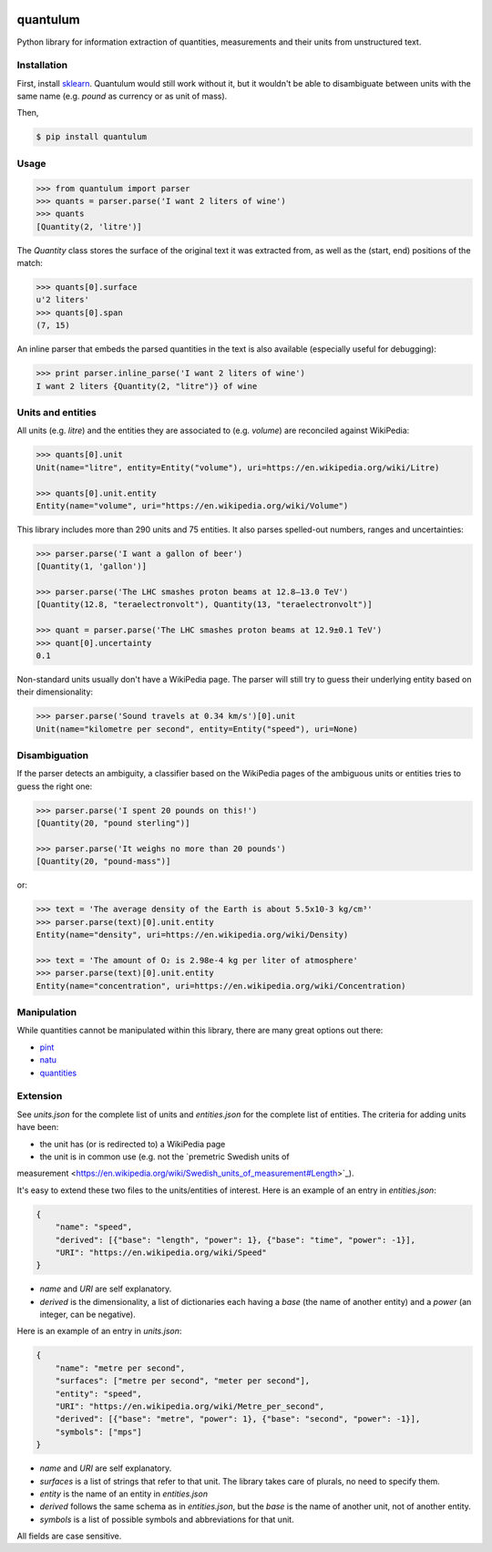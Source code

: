 .. image:: https://img.shields.io/pypi/v/quantulum.svg
    :target: https://pypi.python.org/pypi/quantulum
    :alt: Latest Version

.. image:: https://img.shields.io/pypi/l/quantulum.svg
    :target: https://pypi.python.org/pypi/quantulum
    :alt: License

.. image:: https://img.shields.io/pypi/pyversions/quantulum.svg
    :target: https://pypi.python.org/pypi/quantulum
    :alt: Python Versions

.. image:: https://travis-ci.org/marcolagi/quantulum.svg?branch=master
    :target: https://travis-ci.org/marcolagi/quantulum
    :alt: CI

.. image:: https://coveralls.io/repos/github/marcolagi/quantulum/badge.svg?branch=master
    :target: https://coveralls.io/github/marcolagi/quantulum?branch=master
    :alt: Coverage

.. image:: https://landscape.io/github/marcolagi/quantulum/master/landscape.png
   :target: https://landscape.io/github/marcolagi/quantulum/master
   :alt: Health

quantulum
=========

Python library for information extraction of quantities, measurements and their units from unstructured text.

Installation
------------

First, install `sklearn <http://scikit-learn.org/stable/install.html/>`_. Quantulum would still work without it, but it wouldn't be able to disambiguate between units with the same name (e.g. *pound* as currency or as unit of mass).

Then,

.. code-block:: bash

    $ pip install quantulum

Usage
-----

.. code-block:: python

    >>> from quantulum import parser
    >>> quants = parser.parse('I want 2 liters of wine')
    >>> quants
    [Quantity(2, 'litre')]

The *Quantity* class stores the surface of the original text it was extracted from, as well as the (start, end) positions of the match:

.. code-block:: python

    >>> quants[0].surface
    u'2 liters'
    >>> quants[0].span
    (7, 15)

An inline parser that embeds the parsed quantities in the text is also available (especially useful for debugging):

.. code-block:: python

    >>> print parser.inline_parse('I want 2 liters of wine')
    I want 2 liters {Quantity(2, "litre")} of wine


Units and entities
------------------

All units (e.g. *litre*) and the entities they are associated to (e.g. *volume*) are reconciled against WikiPedia:

.. code-block:: python

    >>> quants[0].unit
    Unit(name="litre", entity=Entity("volume"), uri=https://en.wikipedia.org/wiki/Litre)

    >>> quants[0].unit.entity
    Entity(name="volume", uri="https://en.wikipedia.org/wiki/Volume")

This library includes more than 290 units and 75 entities. It also parses spelled-out numbers, ranges and uncertainties:

.. code-block:: python

    >>> parser.parse('I want a gallon of beer')
    [Quantity(1, 'gallon')]

    >>> parser.parse('The LHC smashes proton beams at 12.8–13.0 TeV')
    [Quantity(12.8, "teraelectronvolt"), Quantity(13, "teraelectronvolt")]

    >>> quant = parser.parse('The LHC smashes proton beams at 12.9±0.1 TeV')
    >>> quant[0].uncertainty
    0.1

Non-standard units usually don't have a WikiPedia page. The parser will still try to guess their underlying entity based on their dimensionality:

.. code-block:: python

    >>> parser.parse('Sound travels at 0.34 km/s')[0].unit
    Unit(name="kilometre per second", entity=Entity("speed"), uri=None)


Disambiguation
--------------

If the parser detects an ambiguity, a classifier based on the WikiPedia pages of the ambiguous units or entities tries to guess the right one:

.. code-block:: python

    >>> parser.parse('I spent 20 pounds on this!')
    [Quantity(20, "pound sterling")]

    >>> parser.parse('It weighs no more than 20 pounds')
    [Quantity(20, "pound-mass")]

or:

.. code-block:: python

    >>> text = 'The average density of the Earth is about 5.5x10-3 kg/cm³'
    >>> parser.parse(text)[0].unit.entity
    Entity(name="density", uri=https://en.wikipedia.org/wiki/Density)

    >>> text = 'The amount of O₂ is 2.98e-4 kg per liter of atmosphere'
    >>> parser.parse(text)[0].unit.entity
    Entity(name="concentration", uri=https://en.wikipedia.org/wiki/Concentration)

Manipulation
------------

While quantities cannot be manipulated within this library, there are many great options out there:

- `pint <https://pint.readthedocs.org/en/latest/>`_
- `natu <http://kdavies4.github.io/natu/>`_
- `quantities <http://python-quantities.readthedocs.org/en/latest/>`_

Extension
---------

See *units.json* for the complete list of units and *entities.json* for the complete list of entities. The criteria for adding units have been:

- the unit has (or is redirected to) a WikiPedia page
- the unit is in common use (e.g. not the `premetric Swedish units of
measurement <https://en.wikipedia.org/wiki/Swedish_units_of_measurement#Length>`_).

It's easy to extend these two files to the units/entities of interest. Here is an example of an entry in *entities.json*:

.. code-block:: python

    {
        "name": "speed",
        "derived": [{"base": "length", "power": 1}, {"base": "time", "power": -1}],
        "URI": "https://en.wikipedia.org/wiki/Speed"
    }

- *name* and *URI* are self explanatory.
- *derived* is the dimensionality, a list of dictionaries each having a *base* (the name of another entity) and a *power* (an integer, can be negative).

Here is an example of an entry in *units.json*:

.. code-block:: python

    {
        "name": "metre per second",
        "surfaces": ["metre per second", "meter per second"],
        "entity": "speed",
        "URI": "https://en.wikipedia.org/wiki/Metre_per_second",
        "derived": [{"base": "metre", "power": 1}, {"base": "second", "power": -1}],
        "symbols": ["mps"]
    }

- *name* and *URI* are self explanatory.
- *surfaces* is a list of strings that refer to that unit. The library takes care of plurals, no need to specify them.
- *entity* is the name of an entity in *entities.json*
- *derived* follows the same schema as in *entities.json*, but the *base* is the name of another unit, not of another entity.
- *symbols* is a list of possible symbols and abbreviations for that unit.

All fields are case sensitive.

